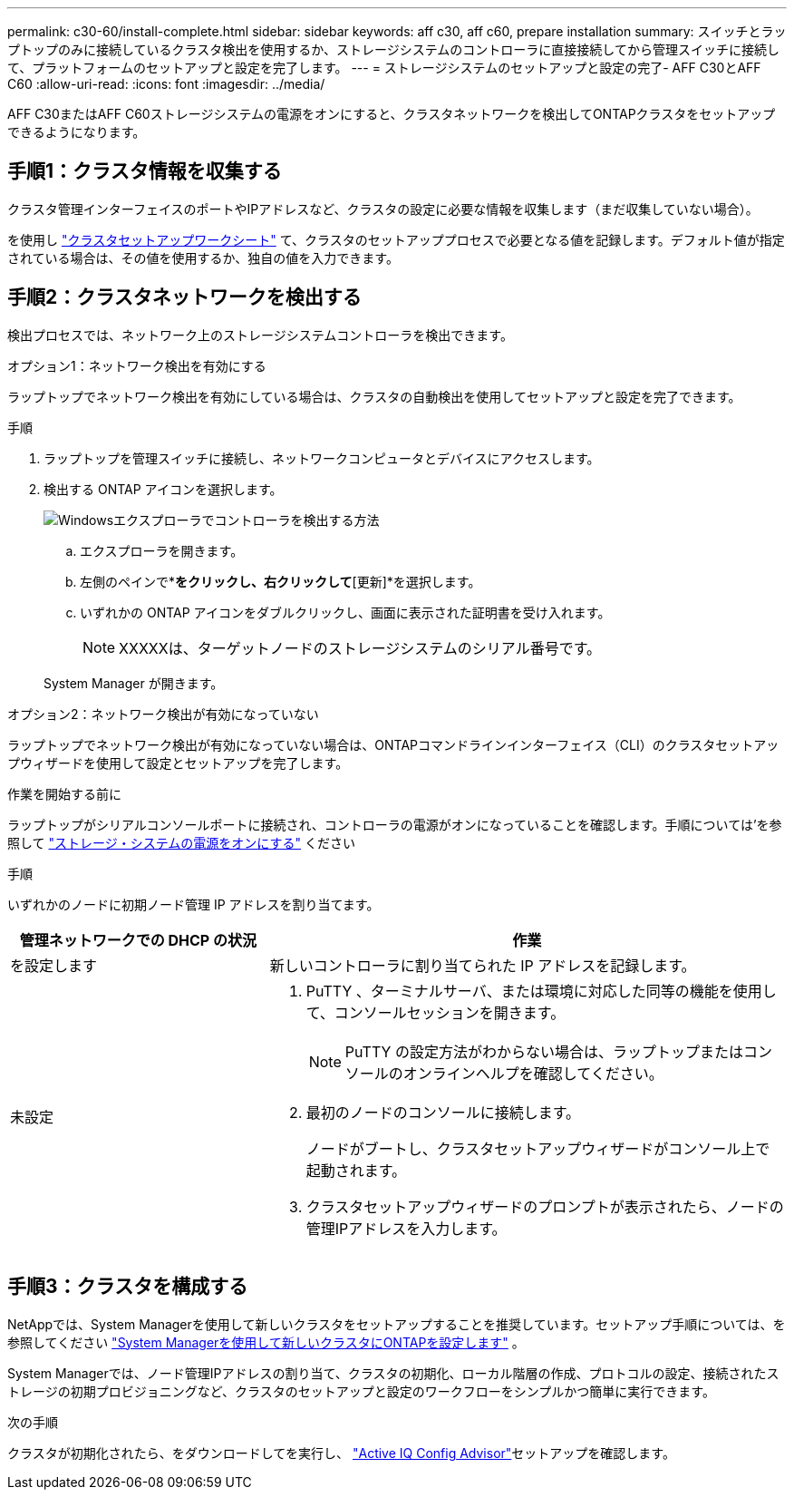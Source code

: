 ---
permalink: c30-60/install-complete.html 
sidebar: sidebar 
keywords: aff c30, aff c60, prepare installation 
summary: スイッチとラップトップのみに接続しているクラスタ検出を使用するか、ストレージシステムのコントローラに直接接続してから管理スイッチに接続して、プラットフォームのセットアップと設定を完了します。 
---
= ストレージシステムのセットアップと設定の完了- AFF C30とAFF C60
:allow-uri-read: 
:icons: font
:imagesdir: ../media/


[role="lead"]
AFF C30またはAFF C60ストレージシステムの電源をオンにすると、クラスタネットワークを検出してONTAPクラスタをセットアップできるようになります。



== 手順1：クラスタ情報を収集する

クラスタ管理インターフェイスのポートやIPアドレスなど、クラスタの設定に必要な情報を収集します（まだ収集していない場合）。

を使用し https://docs.netapp.com/us-en/ontap/software_setup/index.html["クラスタセットアップワークシート"^] て、クラスタのセットアッププロセスで必要となる値を記録します。デフォルト値が指定されている場合は、その値を使用するか、独自の値を入力できます。



== 手順2：クラスタネットワークを検出する

検出プロセスでは、ネットワーク上のストレージシステムコントローラを検出できます。

[role="tabbed-block"]
====
.オプション1：ネットワーク検出を有効にする
--
ラップトップでネットワーク検出を有効にしている場合は、クラスタの自動検出を使用してセットアップと設定を完了できます。

.手順
. ラップトップを管理スイッチに接続し、ネットワークコンピュータとデバイスにアクセスします。
. 検出する ONTAP アイコンを選択します。
+
image::../media/drw_autodiscovery_controler_select_ieops-1849.svg[Windowsエクスプローラでコントローラを検出する方法]

+
.. エクスプローラを開きます。
.. 左側のペインで*[ネットワーク]*をクリックし、右クリックして*[更新]*を選択します。
.. いずれかの ONTAP アイコンをダブルクリックし、画面に表示された証明書を受け入れます。
+

NOTE: XXXXXは、ターゲットノードのストレージシステムのシリアル番号です。



+
System Manager が開きます。



--
.オプション2：ネットワーク検出が有効になっていない
--
ラップトップでネットワーク検出が有効になっていない場合は、ONTAPコマンドラインインターフェイス（CLI）のクラスタセットアップウィザードを使用して設定とセットアップを完了します。

.作業を開始する前に
ラップトップがシリアルコンソールポートに接続され、コントローラの電源がオンになっていることを確認します。手順については'を参照して link:install-power-hardware.html#step-2-power-on-the-controllers["ストレージ・システムの電源をオンにする"] ください

.手順
いずれかのノードに初期ノード管理 IP アドレスを割り当てます。

[cols="1,2"]
|===
| 管理ネットワークでの DHCP の状況 | 作業 


 a| 
を設定します
 a| 
新しいコントローラに割り当てられた IP アドレスを記録します。



 a| 
未設定
 a| 
. PuTTY 、ターミナルサーバ、または環境に対応した同等の機能を使用して、コンソールセッションを開きます。
+

NOTE: PuTTY の設定方法がわからない場合は、ラップトップまたはコンソールのオンラインヘルプを確認してください。

. 最初のノードのコンソールに接続します。
+
ノードがブートし、クラスタセットアップウィザードがコンソール上で起動されます。

. クラスタセットアップウィザードのプロンプトが表示されたら、ノードの管理IPアドレスを入力します。


|===
--
====


== 手順3：クラスタを構成する

NetAppでは、System Managerを使用して新しいクラスタをセットアップすることを推奨しています。セットアップ手順については、を参照してください https://docs.netapp.com/us-en/ontap/task_configure_ontap.html["System Managerを使用して新しいクラスタにONTAPを設定します"^] 。

System Managerでは、ノード管理IPアドレスの割り当て、クラスタの初期化、ローカル階層の作成、プロトコルの設定、接続されたストレージの初期プロビジョニングなど、クラスタのセットアップと設定のワークフローをシンプルかつ簡単に実行できます。

.次の手順
クラスタが初期化されたら、をダウンロードしてを実行し、 https://mysupport.netapp.com/site/tools/tool-eula/activeiq-configadvisor["Active IQ Config Advisor"]セットアップを確認します。
